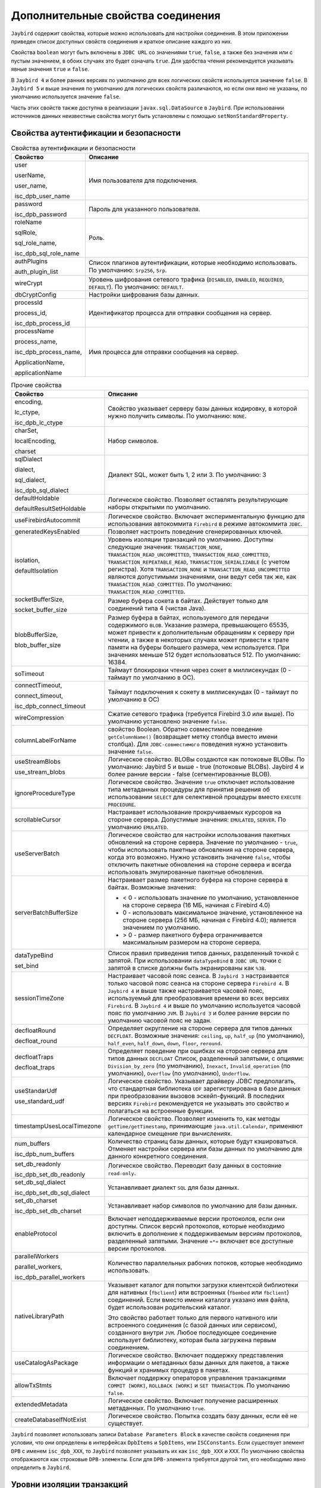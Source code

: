 .. raw:: latex

  \appcount

.. _Extended connection properties:

Дополнительные свойства соединения
========================================

``Jaybird`` содержит свойства, которые можно использовать для настройки соединения.
В этом приложении приведен список доступных свойств соединения и краткое описание каждого из них. 

Свойства ``boolean`` могут быть включены в ``JDBC URL`` со значениями ``true``, ``false``, а также без значения или с пустым значением, в обоих случаях это будет означать ``true``. 
Для удобства чтения рекомендуется указывать явные значения ``true`` и ``false``. 

В ``Jaybird 4`` и более ранних версиях по умолчанию для всех логических свойств используется значение ``false``.
В ``Jaybird 5`` и выше значения по умолчанию для логических свойств различаются, но если они явно не указаны, по умолчанию используется значение ``false``.

Часть этих свойств также доступна в реализации ``javax.sql.DataSource`` в ``Jaybird``. 
При использовании источников данных неизвестные свойства могут быть установлены с помощью ``setNonStandardProperty``.

Свойства аутентификации и безопасности
------------------------------------------

.. tabularcolumns:: |>{\ttfamily\arraybackslash}\X{6}{16}|>{\arraybackslash}\X{6}{10}|
.. list-table:: Свойства аутентификации и безопасности
   :class: longtable
   :header-rows: 1

   * - Свойство
     - Описание
   * - user

       userName, 

       user_name, 

       isc_dpb_user_name
     - Имя пользователя для подключения.
   * - password

       isc_dpb_password
     - Пароль для указанного пользователя.
   * - roleName

       sqlRole, 

       sql_role_name, 

       isc_dpb_sql_role_name
     - Роль.
   * - authPlugins

       auth_plugin_list
     - Список плагинов аутентификации, которые необходимо использовать. По умолчанию: ``Srp256``, ``Srp``.
   * - wireCrypt
     - Уровень шифрования сетевого трафика (``DISABLED``, ``ENABLED``, ``REQUIRED``, ``DEFAULT``). По умолчанию: ``DEFAULT``.
   * - dbCryptConfig
     - Настройки шифрования базы данных.
   * - processId

       process_id, 
       
       isc_dpb_process_id
     - Идентификатор процесса для отправки сообщения на сервер.
   * - processName

       process_name, 

       isc_dpb_process_name, 

       ApplicationName, 

       applicationName
     - Имя процесса для отправки сообщения на сервер.

.. tabularcolumns:: |>{\ttfamily\arraybackslash}\X{6}{16}|>{\arraybackslash}\X{6}{10}|
.. list-table:: Прочие свойства
   :class: longtable
   :header-rows: 1

   * - Свойство
     - Описание
   * - encoding,

       lc_ctype, 

       isc_dpb_lc_ctype
     - Свойство указывает серверу базы данных кодировку, в которой нужно получить символы. По умолчанию: ``NONE``.
   * - charSet,

       localEncoding, 

       charset
     - Набор символов.
   * - sqlDialect
       
       dialect, 
       
       sql_dialect, 
       
       isc_dpb_sql_dialect
     - Диалект SQL, может быть 1, 2 или 3. По умолчанию: 3
   * - defaultHoldable
       
       defaultResultSetHoldable
     - Логическое свойство. Позволяет оставлять результирующие наборы открытыми по умолчанию.
   * - useFirebirdAutocommit
     - Логическое свойство. Включает экспериментальную функцию для использования автокоммита ``Firebird`` в режиме автокоммита ``JDBC``.
   * - generatedKeysEnabled
     - Позволяет настроить поведение сгенерированных ключей.
   * - isolation, 
       
       defaultIsolation
     - Уровень изоляции транзакций по умолчанию. Доступны следующие значения: ``TRANSACTION_NONE``, ``TRANSACTION_READ_UNCOMMITTED``, ``TRANSACTION_READ_COMMITTED``, ``TRANSACTION_REPEATABLE_READ``, ``TRANSACTION_SERIALIZABLE`` (с учетом регистра). 
       Хотя ``TRANSACTION_NONE`` и ``TRANSACTION_READ_UNCOMMITTED`` являются допустимыми значениями, они ведут себя так же, как ``TRANSACTION_READ_COMMITTED``.
       По умолчанию: ``TRANSACTION_READ_COMMITTED``.
   * - socketBufferSize, 

       socket_buffer_size
     - Размер буфера сокета в байтах. Действует только для соединений типа 4 (чистая Java). 
   * - blobBufferSize, 

       blob_buffer_size
     - Размер буфера в байтах, используемого для передачи содержимого ``BLOB``. 
       Указание размера, превышающего 65535, может привести к дополнительным обращениям к серверу при чтении, 
       а также в некоторых случаях может привести к трате памяти на буферы большего размера, чем используется. 
       При значениях меньше 512 будет использоваться 512.
       По умолчанию: 16384.
   * - soTimeout
     - Таймаут блокировки чтения через сокет в миллисекундах (0 - таймаут по умолчанию в ОС).
   * - connectTimeout, 
       
       connect_timeout, 
       
       isc_dpb_connect_timeout
     - Таймаут подключения к сокету в миллисекундах (0 - таймаут по умолчанию в ОС)
   * - wireCompression
     - Сжатие сетевого трафика (требуется Firebird 3.0 или выше). По умолчанию установлено значение ``false``.
   * - columnLabelForName
     - свойство Boolean. Обратно совместимое поведение ``getColumnName()`` (возвращает метку столбца вместо имени столбца). Для ``JDBC-совместимого`` поведения нужно установить значение ``false``.
   * - useStreamBlobs
       
       use_stream_blobs
     - Логическое свойство. BLOBы создаются как потоковые BLOBы. По умолчанию: Jaybird 5 и выше -  true (потоковые BLOBs). Jaybird 4 и более ранние версии - false (сегментированные BLOB).
   * - ignoreProcedureType
     - Логическое свойство. Значение ``true`` отключает использование типа метаданных процедуры для принятия решения об использовании ``SELECT`` для селективной процедуры вместо ``EXECUTE PROCEDURE``. 
   * - scrollableCursor
     - Настраивает использование прокручиваемых курсоров на стороне сервера. Допустимые значения: ``EMULATED``, ``SERVER``. По умолчанию ``EMULATED``.
   * - useServerBatch
     - Логическое свойство для настройки использования пакетных обновлений на стороне сервера. Значение по умолчанию - ``true``, чтобы использовать пакетные обновления на стороне сервера, когда это возможно. Нужно установить значение ``false``, чтобы отключить пакетные обновления на стороне сервера и всегда использовать эмулированные пакетные обновления.
   * - serverBatchBufferSize
     - Настраивает размер пакетного буфера на стороне сервера в байтах. Возможные значения:
       
       * < 0 - использовать значение по умолчанию, установленное на стороне сервера (16 МБ, начиная с Firebird 4.0)
       * 0 - использовать максимальное значение, установленное на стороне сервера (256 МБ, начиная с Firebird 4.0); является значением по умолчанию.
       * > 0 - размер пакетного буфера ограничивается максимальным размером на стороне сервера.
   * - dataTypeBind
       
       set_bind
     - Список правил приведения типов данных, разделенный точкой с запятой. При использовании ``dataTypeBind`` в ``JDBC URL`` точки с запятой в списке должны быть экранированы как ``%3B``.
   * - sessionTimeZone
     - Настраивает часовой пояс сеанса. В ``Jaybird 3`` настраивается только часовой пояс сеанса на стороне сервера ``Firebird 4``. В ``Jaybird 4`` и выше также настраивается часовой пояс, используемый для преобразования времени во всех версиях ``Firebird``. В ``Jaybird 4`` и выше по умолчанию используется часовой пояс по умолчанию ``JVM``. В ``Jaybird 3`` и более ранние версии по умолчанию часовой пояс не задан.
   * - decfloatRound
       
       decfloat_round
     - Определяет округление на стороне сервера для типов данных ``DECFLOAT``. Возможные значения: ``ceiling``, ``up``, ``half_up`` (по умолчанию), ``half_even``, ``half_down``, ``down``, ``floor``, ``reround``.
   * - decfloatTraps
       
       decfloat_traps
     - Определяет поведение при ошибках на стороне сервера для типов данных ``DECFLOAT`` Список, разделенный запятыми, с опциями: ``Division_by_zero`` (по умолчанию), ``Inexact``, ``Invalid_operation`` (по умолчанию), ``Overflow`` (по умолчанию), ``Underflow``.
   * - useStandarUdf
       
       use_standard_udf
     - Логическое свойство. Указывает драйверу JDBC предполагать, что стандартная библиотека ``UDF`` зарегистрирована в базе данных при преобразовании вызовов эскейп-функций. В последних версиях ``Firebird`` рекомендуется не указывать это свойство и полагаться на встроенные функции.
   * - timestampUsesLocalTimezone
     - Логическое свойство. Позволяет изменить то, как методы ``getTime/getTimestamp``, принимающие ``java.util.Calendar``, применяют календарное смещение при вычислениях.
   * - num_buffers
       
       isc_dpb_num_buffers
     - Количество страниц базы данных, которые будут кэшироваться. Отменяет настройки сервера или базы данных по умолчанию для данного конкретного соединения.
   * - set_db_readonly
       
       isc_dpb_set_db_readonly
     - Логическое свойство. Переводит базу данных в состояние ``read-only``.
   * - set_db_sql_dialect
       
       isc_dpb_set_db_sql_dialect
     - Устанавливает диалект ``SQL`` для базы данных.
   * - set_db_charset
       
       isc_dpb_set_db_charset
     - Устанавливает набор символов по умолчанию для базы данных.
   * - enableProtocol
     - Включает неподдерживаемые версии протоколов, если они доступны. Список версий протоколов, которые необходимо включить в дополнение к поддерживаемым версиям протоколов, разделенный запятыми. Значение ``«*»`` включает все доступные версии протоколов. 
   * - parallelWorkers
       
       parallel_workers,  
       
       isc_dpb_parallel_workers
     - Количество параллельных рабочих потоков, которые необходимо использовать.
   * - nativeLibraryPath
     - Указывает каталог для попытки загрузки клиентской библиотеки для нативных (``fbclient``) или встроенных (``fbembed`` или ``fbclient``) соединений. 
       Если вместо имени каталога указано имя файла, будет использован родительский каталог.
       
       Это свойство работает только для первого нативного или встроенного соединения (с базой данных или сервисом), созданного внутри ``JVM``. 
       Любое последующее соединение использует библиотеку, которая была загружена первым соединением.
   * - useCatalogAsPackage
     - Логическое свойство. Включает поддержку представления информации о метаданных базы данных для пакетов, а также функций и хранимых процедур в пакетах.
   * - allowTxStmts
     - Включает поддержку операторов управления транзакциями ``COMMIT [WORK]``, ``ROLLBACK [WORK]`` и ``SET TRANSACTION``. По умолчанию ``false``.
   * - extendedMetadata
     - Логическое свойство. Включает получение расширенных метаданных. По умолчанию ``true``. 
   * - createDatabaseIfNotExist
     - Логическое свойство. Попытка создать базу данных, если её не существует.

``Jaybird`` позволяет использовать записи ``Database Parameters Block`` в качестве свойств соединения при условии, 
что они определены в интерфейсах ``DpbItems`` и ``SpbItems``, или ``ISCConstants``.
Если существует элемент ``DPB`` с именем ``isc_dpb_XXX``, то ``Jaybird`` позволяет указывать их как ``isc_dpb_XXX`` и ``XXX``. 
По умолчанию свойства отображаются как строковые ``DPB-элементы``. Если для ``DPB-элемента`` требуется другой тип, его необходимо явно определить в ``Jaybird``.

Уровни изоляции транзакций
-----------------------------

Можно определить уровни изоляции транзакций через свойства соединения. 

.. tabularcolumns:: |>{\ttfamily\arraybackslash}\X{6}{16}|>{\arraybackslash}\X{6}{10}|
.. list-table:: Уровень изоляции транзакций
   :class: longtable
   :header-rows: 1

   * - Свойство
     - Описание
   * - TRANSACTION_READ_COMMITTED
     - Определяет уровень изоляции транзакций ``READ_COMMITTED``. По умолчанию: ``isc_tpb_read_committed``, ``isc_tpb_rec_version``, ``isc_tpb_write``, ``isc_tpb_wait``.
   * - TRANSACTION_REPEATABLE_READ
     - Определяет уровень изоляции транзакций ``REPEATABLE_READ``. По умолчанию: ``isc_tpb_concurrency``, ``isc_tpb_write``, ``isc_tpb_wait``.
   * - TRANSACTION_SERIALIZABLE
     - Определяет уровень изоляции транзакций ``TRANSACTION_SERIALIZABLE``. По умолчанию: ``isc_tpb_consistency``, ``isc_tpb_write``, ``isc_tpb_wait``.

Для источников данных эта возможность предоставляется с помощью cвойства ``setTpbMapping``.

